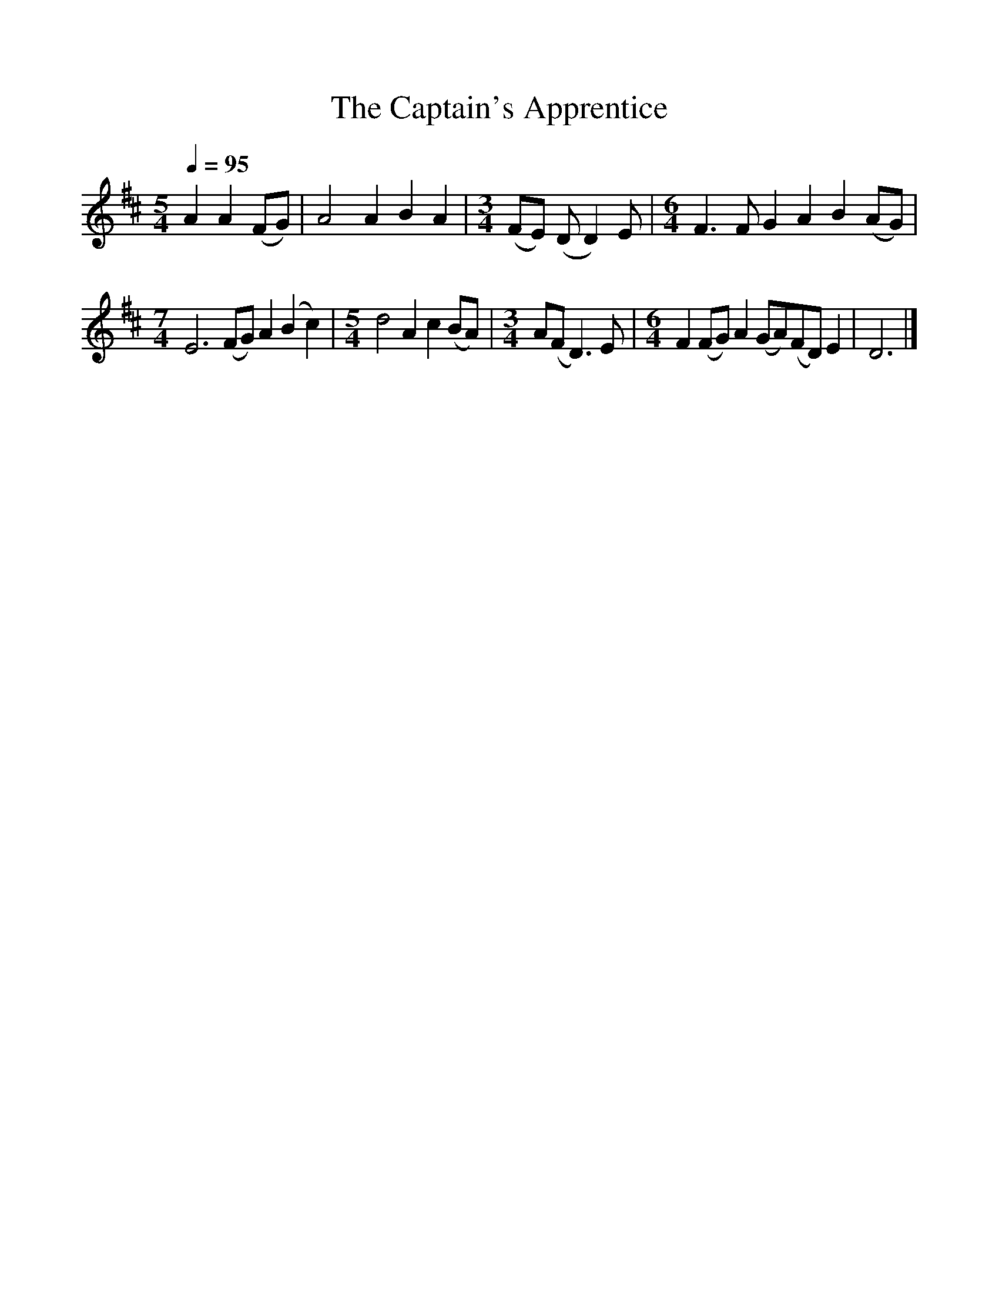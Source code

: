 %%scale 1
X:1     %Music
T:The Captain's Apprentice
B:Journal of the English Folk Dance and Song Society, Dec 1958
N: BBC Record RPL 21480
F:http://www.folkinfo.org/songs
S:Harry Cox
Z:Peter Kennedy/Micheal Bell
Q:1/4=95     %Tempo
M:5/4     %Meter
L:1/8     %
K:D
A2 A2 (FG) |A4 A2 B2 A2 |[M:3/4](FE) (DD2)E |[M:6/4]F3 F G2 A2 B2 (AG) |
M:7/4     %Meter
L:1/8     %
E6 (FG) A2(B2 c2) |[M:5/4]d4 A2 c2 (BA) |[M:3/4]A(FD3) E |[M:6/4]F2 (FG) A2 (GA)(FD) E2 |D6  |]